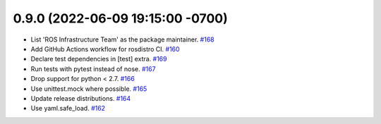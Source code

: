 0.9.0 (2022-06-09 19:15:00 -0700)
---------------------------------

- List 'ROS Infrastructure Team' as the package maintainer. `#168 <https://github.com/ros-infrastructure/rosdistro/issues/168>`_
- Add GitHub Actions workflow for rosdistro CI. `#160 <https://github.com/ros-infrastructure/rosdistro/issues/160>`_
- Declare test dependencies in [test] extra. `#169 <https://github.com/ros-infrastructure/rosdistro/issues/169>`_
- Run tests with pytest instead of nose. `#167 <https://github.com/ros-infrastructure/rosdistro/issues/167>`_
- Drop support for python < 2.7. `#166 <https://github.com/ros-infrastructure/rosdistro/issues/166>`_
- Use unittest.mock where possible. `#165 <https://github.com/ros-infrastructure/rosdistro/issues/165>`_
- Update release distributions. `#164 <https://github.com/ros-infrastructure/rosdistro/issues/164>`_
- Use yaml.safe_load. `#162 <https://github.com/ros-infrastructure/rosdistro/issues/162>`_
